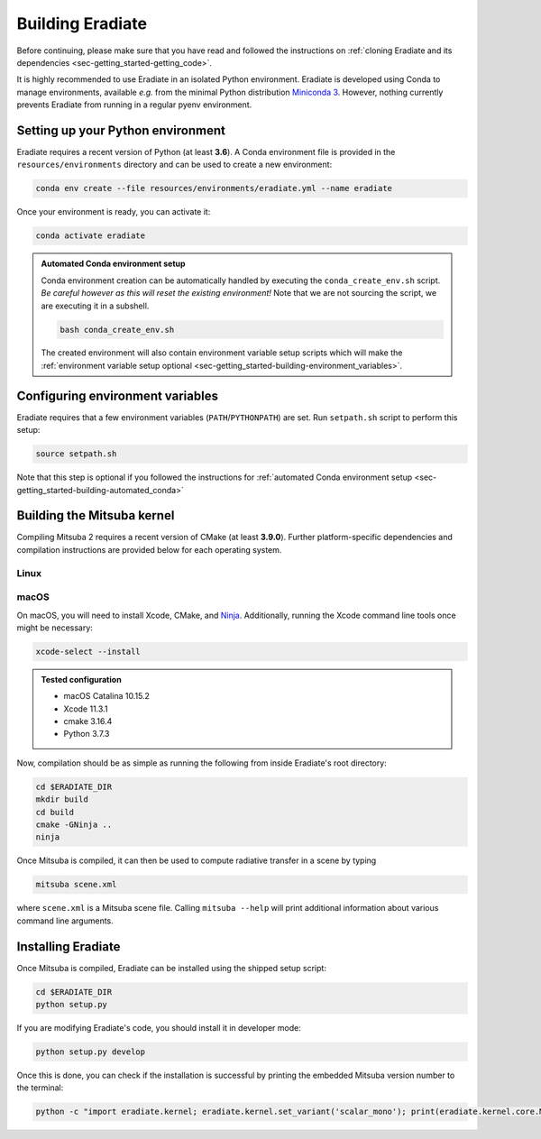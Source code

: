 .. _sec-getting_started-building:

Building Eradiate
=================

Before continuing, please make sure that you have read and followed the
instructions on :ref:`cloning Eradiate and its dependencies <sec-getting_started-getting_code>`.

It is highly recommended to use Eradiate in an isolated Python environment. Eradiate is developed using Conda to manage environments, available *e.g.* from the minimal Python distribution `Miniconda 3 <https://docs.conda.io/en/latest/miniconda.html>`_. However, nothing currently prevents Eradiate from running in a regular pyenv environment.

Setting up your Python environment
----------------------------------

Eradiate requires a recent version of Python (at least **3.6**). A Conda environment file is provided in the ``resources/environments`` directory and can be used to create a new environment:

.. code-block:: bash

    conda env create --file resources/environments/eradiate.yml --name eradiate

Once your environment is ready, you can activate it:

.. code-block:: bash

    conda activate eradiate

.. _sec-getting_started-building-automated_conda:

.. admonition:: Automated Conda environment setup

    Conda environment creation can be automatically handled by executing the ``conda_create_env.sh`` script. *Be careful however as this will reset the existing environment!* Note that we are not sourcing the script, we are executing it in a subshell.

    .. code-block:: bash

        bash conda_create_env.sh

    The created environment will also contain environment variable setup scripts which will make the :ref:`environment variable setup optional <sec-getting_started-building-environment_variables>`.

.. _sec-getting_started-building-environment_variables:

Configuring environment variables
---------------------------------

Eradiate requires that a few environment variables (``PATH``/``PYTHONPATH``) are set. Run ``setpath.sh`` script to perform this setup:

.. code-block:: bash

    source setpath.sh

Note that this step is optional if you followed the instructions for :ref:`automated Conda environment setup <sec-getting_started-building-automated_conda>`


.. _sec-getting_started-building-mitsuba:

Building the Mitsuba kernel
---------------------------

Compiling Mitsuba 2 requires a recent version of CMake (at least **3.9.0**). Further platform-specific dependencies and compilation instructions are provided below for each operating system.

Linux
~~~~~

.. todo::
    
    Add Linux installation instructions.

macOS
~~~~~

On macOS, you will need to install Xcode, CMake, and `Ninja <https://ninja-build.org/>`_. Additionally, running the Xcode command line tools once might be necessary:

.. code-block:: bash

    xcode-select --install

.. admonition:: Tested configuration

    * macOS Catalina 10.15.2
    * Xcode 11.3.1
    * cmake 3.16.4
    * Python 3.7.3

Now, compilation should be as simple as running the following from inside Eradiate's root directory:

.. code-block:: bash

    cd $ERADIATE_DIR
    mkdir build
    cd build
    cmake -GNinja ..
    ninja

Once Mitsuba is compiled, it can then be used to compute radiative transfer in a scene by typing

.. code-block:: bash

    mitsuba scene.xml

where ``scene.xml`` is a Mitsuba scene file. Calling ``mitsuba --help`` will print additional information about various command line arguments.

Installing Eradiate
-------------------

Once Mitsuba is compiled, Eradiate can be installed using the shipped setup script:

.. code-block:: bash

    cd $ERADIATE_DIR
    python setup.py

If you are modifying Eradiate's code, you should install it in developer mode:

.. code-block:: bash

    python setup.py develop

Once this is done, you can check if the installation is successful by printing the embedded Mitsuba version number to the terminal:

.. code-block:: bash

    python -c "import eradiate.kernel; eradiate.kernel.set_variant('scalar_mono'); print(eradiate.kernel.core.MTS_VERSION)"
